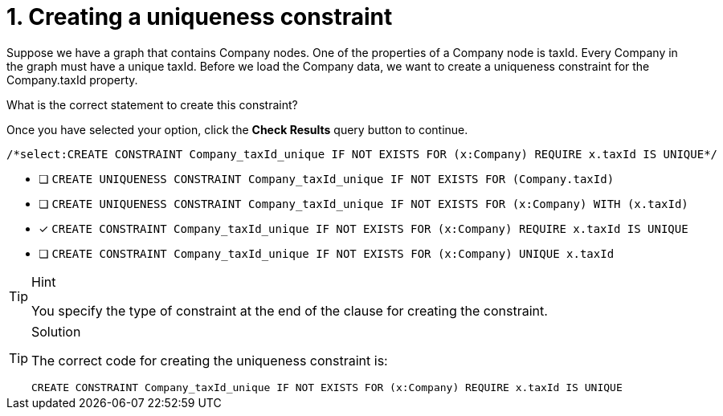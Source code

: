 [.question.select-in-source]
= 1. Creating a uniqueness constraint

Suppose we have a graph that contains Company nodes. One of the properties of a Company node is taxId.
Every Company in the graph must have a unique taxId.
Before we load the Company data, we want to create a uniqueness constraint for the Company.taxId property.

What is the correct statement to create this constraint?

Once you have selected your option, click the **Check Results** query button to continue.

[source,cypher,role=nocopy noplay]
----
/*select:CREATE CONSTRAINT Company_taxId_unique IF NOT EXISTS FOR (x:Company) REQUIRE x.taxId IS UNIQUE*/
----

* [ ] `CREATE UNIQUENESS CONSTRAINT Company_taxId_unique IF NOT EXISTS FOR (Company.taxId)`
* [ ] `CREATE UNIQUENESS CONSTRAINT Company_taxId_unique IF NOT EXISTS FOR (x:Company) WITH (x.taxId)`
* [x] `CREATE CONSTRAINT Company_taxId_unique IF NOT EXISTS FOR (x:Company) REQUIRE x.taxId IS UNIQUE`
* [ ] `CREATE CONSTRAINT Company_taxId_unique IF NOT EXISTS FOR (x:Company) UNIQUE x.taxId`

[TIP,role=hint]
.Hint
====
You specify the type of constraint at the end of the clause for creating the constraint.
====

[TIP,role=solution]
.Solution
====

The correct code for creating the uniqueness constraint is:

`CREATE CONSTRAINT Company_taxId_unique IF NOT EXISTS FOR (x:Company) REQUIRE x.taxId IS UNIQUE`
====

